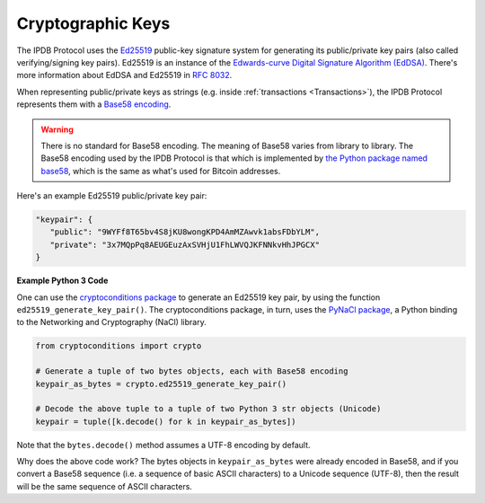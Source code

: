 Cryptographic Keys
==================

The IPDB Protocol uses
the `Ed25519 <https://ed25519.cr.yp.to/>`_ public-key signature system
for generating its public/private key pairs
(also called verifying/signing key pairs).
Ed25519 is an instance of the
`Edwards-curve Digital Signature Algorithm (EdDSA) <https://en.wikipedia.org/wiki/EdDSA>`_.
There's more information about EdDSA and Ed25519 in 
`RFC 8032 <https://tools.ietf.org/html/rfc8032>`_.

When representing public/private keys as strings
(e.g. inside :ref:`transactions <Transactions>`),
the IPDB Protocol represents them with a
`Base58 encoding <https://en.wikipedia.org/wiki/Base58>`_.

.. warning::

   There is no standard for Base58 encoding.
   The meaning of Base58 varies from library to library.
   The Base58 encoding used by the IPDB Protocol
   is that which is implemented by
   `the Python package named base58 <https://pypi.python.org/pypi/base58>`_,
   which is the same as what's used for Bitcoin addresses.

Here's an example Ed25519 public/private key pair:

.. code:: javascript

   "keypair": {
      "public": "9WYFf8T65bv4S8jKU8wongKPD4AmMZAwvk1absFDbYLM",
      "private": "3x7MQpPq8AEUGEuzAxSVHjU1FhLWVQJKFNNkvHhJPGCX"
   }


**Example Python 3 Code**

One can use the 
`cryptoconditions package <https://github.com/bigchaindb/cryptoconditions>`_
to generate an Ed25519 key pair, by using the function
``ed25519_generate_key_pair()``.
The cryptoconditions package, in turn, uses the
`PyNaCl package <https://pypi.python.org/pypi/PyNaCl>`_,
a Python binding to the Networking and Cryptography (NaCl) library.

.. code:: python

   from cryptoconditions import crypto

   # Generate a tuple of two bytes objects, each with Base58 encoding
   keypair_as_bytes = crypto.ed25519_generate_key_pair()

   # Decode the above tuple to a tuple of two Python 3 str objects (Unicode)
   keypair = tuple([k.decode() for k in keypair_as_bytes])

Note that the ``bytes.decode()`` method assumes a UTF-8 encoding by default.

Why does the above code work?
The bytes objects in ``keypair_as_bytes`` were already encoded in Base58,
and if you convert a Base58 sequence (i.e. a sequence of basic ASCII characters)
to a Unicode sequence (UTF-8), then the result will be the same sequence
of ASCII characters.
